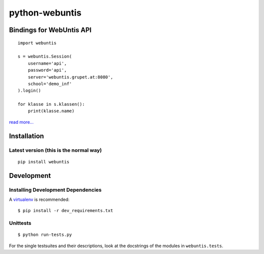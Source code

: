 ===============
python-webuntis
===============

Bindings for WebUntis API
=========================

::

    import webuntis

    s = webuntis.Session(
        username='api',
        password='api',
        server='webuntis.grupet.at:8080',
        school='demo_inf'
    ).login()

    for klasse in s.klassen():
        print(klasse.name)

`read more... <http://dev.unterwaditzer.net/python-webuntis/>`_

Installation
============

Latest version (this is the normal way)
+++++++++++++++++++++++++++++++++++++++

::

    pip install webuntis


Development
===========

Installing Development Dependencies
+++++++++++++++++++++++++++++++++++

A `virtualenv <http://www.virtualenv.org/>`_ is recommended::

    $ pip install -r dev_requirements.txt


Unittests
+++++++++

::

    $ python run-tests.py

For the single testsuites and their descriptions, look at the docstrings of the
modules in ``webuntis.tests``.
